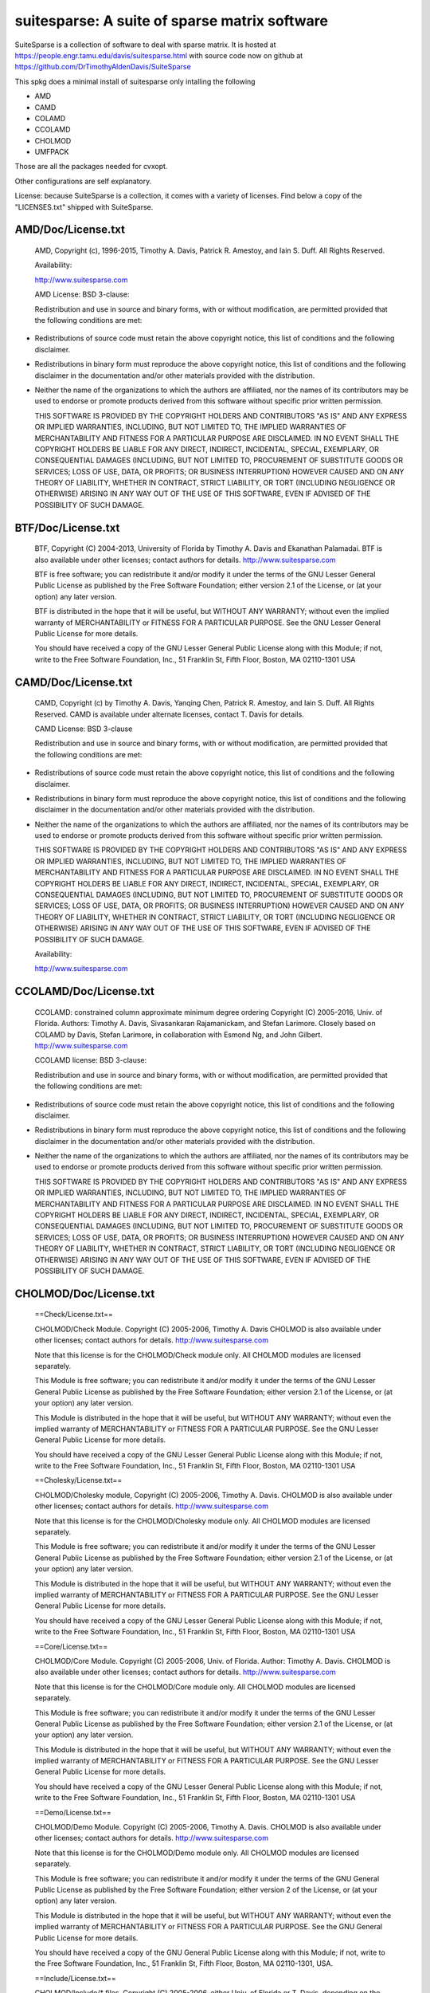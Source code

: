 suitesparse: A suite of sparse matrix software
==============================================

SuiteSparse is a collection of software to deal with sparse matrix. It is
hosted at https://people.engr.tamu.edu/davis/suitesparse.html with source code
now on github at https://github.com/DrTimothyAldenDavis/SuiteSparse

This spkg does a minimal install of suitesparse only intalling the following

-  AMD
-  CAMD
-  COLAMD
-  CCOLAMD
-  CHOLMOD
-  UMFPACK

Those are all the packages needed for cvxopt.

Other configurations are self explanatory.

License: because SuiteSparse is a collection, it comes with a variety of
licenses. Find below a copy of the "LICENSES.txt" shipped with
SuiteSparse.

AMD/Doc/License.txt
-------------------

   AMD, Copyright (c), 1996-2015, Timothy A. Davis,
   Patrick R. Amestoy, and Iain S. Duff. All Rights Reserved.

   Availability:

   http://www.suitesparse.com

   AMD License: BSD 3-clause:

   Redistribution and use in source and binary forms, with or without
   modification, are permitted provided that the following conditions
   are met:

-  Redistributions of source code must retain the above copyright
   notice, this list of conditions and the following disclaimer.

-  Redistributions in binary form must reproduce the above copyright
   notice, this list of conditions and the following disclaimer in the
   documentation and/or other materials provided with the distribution.

-  Neither the name of the organizations to which the authors are
   affiliated, nor the names of its contributors may be used to endorse
   or promote products derived from this software without specific prior
   written permission.

   THIS SOFTWARE IS PROVIDED BY THE COPYRIGHT HOLDERS AND CONTRIBUTORS
   "AS IS"
   AND ANY EXPRESS OR IMPLIED WARRANTIES, INCLUDING, BUT NOT LIMITED TO,
   THE
   IMPLIED WARRANTIES OF MERCHANTABILITY AND FITNESS FOR A PARTICULAR
   PURPOSE
   ARE DISCLAIMED. IN NO EVENT SHALL THE COPYRIGHT HOLDERS BE LIABLE FOR
   ANY
   DIRECT, INDIRECT, INCIDENTAL, SPECIAL, EXEMPLARY, OR CONSEQUENTIAL
   DAMAGES
   (INCLUDING, BUT NOT LIMITED TO, PROCUREMENT OF SUBSTITUTE GOODS OR
   SERVICES; LOSS OF USE, DATA, OR PROFITS; OR BUSINESS INTERRUPTION)
   HOWEVER
   CAUSED AND ON ANY THEORY OF LIABILITY, WHETHER IN CONTRACT, STRICT
   LIABILITY, OR TORT (INCLUDING NEGLIGENCE OR OTHERWISE) ARISING IN ANY
   WAY
   OUT OF THE USE OF THIS SOFTWARE, EVEN IF ADVISED OF THE POSSIBILITY
   OF SUCH
   DAMAGE.

BTF/Doc/License.txt
-------------------

   BTF, Copyright (C) 2004-2013, University of Florida
   by Timothy A. Davis and Ekanathan Palamadai.
   BTF is also available under other licenses; contact authors for
   details.
   http://www.suitesparse.com

   BTF is free software; you can redistribute it and/or
   modify it under the terms of the GNU Lesser General Public
   License as published by the Free Software Foundation; either
   version 2.1 of the License, or (at your option) any later version.

   BTF is distributed in the hope that it will be useful,
   but WITHOUT ANY WARRANTY; without even the implied warranty of
   MERCHANTABILITY or FITNESS FOR A PARTICULAR PURPOSE. See the GNU
   Lesser General Public License for more details.

   You should have received a copy of the GNU Lesser General Public
   License along with this Module; if not, write to the Free Software
   Foundation, Inc., 51 Franklin St, Fifth Floor, Boston, MA 02110-1301
   USA

CAMD/Doc/License.txt
------------------------

   CAMD, Copyright (c) by Timothy A. Davis,
   Yanqing Chen,
   Patrick R. Amestoy, and Iain S. Duff. All Rights Reserved.
   CAMD is available under alternate licenses, contact T. Davis for
   details.

   CAMD License: BSD 3-clause

   Redistribution and use in source and binary forms, with or without
   modification, are permitted provided that the following conditions
   are met:

-  Redistributions of source code must retain the above copyright
   notice, this list of conditions and the following disclaimer.

-  Redistributions in binary form must reproduce the above copyright
   notice, this list of conditions and the following disclaimer in the
   documentation and/or other materials provided with the distribution.

-  Neither the name of the organizations to which the authors are
   affiliated, nor the names of its contributors may be used to endorse
   or promote products derived from this software without specific prior
   written permission.

   THIS SOFTWARE IS PROVIDED BY THE COPYRIGHT HOLDERS AND CONTRIBUTORS
   "AS IS"
   AND ANY EXPRESS OR IMPLIED WARRANTIES, INCLUDING, BUT NOT LIMITED TO,
   THE
   IMPLIED WARRANTIES OF MERCHANTABILITY AND FITNESS FOR A PARTICULAR
   PURPOSE
   ARE DISCLAIMED. IN NO EVENT SHALL THE COPYRIGHT HOLDERS BE LIABLE FOR
   ANY
   DIRECT, INDIRECT, INCIDENTAL, SPECIAL, EXEMPLARY, OR CONSEQUENTIAL
   DAMAGES
   (INCLUDING, BUT NOT LIMITED TO, PROCUREMENT OF SUBSTITUTE GOODS OR
   SERVICES; LOSS OF USE, DATA, OR PROFITS; OR BUSINESS INTERRUPTION)
   HOWEVER
   CAUSED AND ON ANY THEORY OF LIABILITY, WHETHER IN CONTRACT, STRICT
   LIABILITY, OR TORT (INCLUDING NEGLIGENCE OR OTHERWISE) ARISING IN ANY
   WAY
   OUT OF THE USE OF THIS SOFTWARE, EVEN IF ADVISED OF THE POSSIBILITY
   OF SUCH
   DAMAGE.

   Availability:

   http://www.suitesparse.com

CCOLAMD/Doc/License.txt
-----------------------

   CCOLAMD: constrained column approximate minimum degree ordering
   Copyright (C) 2005-2016, Univ. of Florida. Authors: Timothy A. Davis,
   Sivasankaran Rajamanickam, and Stefan Larimore. Closely based on
   COLAMD by
   Davis, Stefan Larimore, in collaboration with Esmond Ng, and John
   Gilbert.
   http://www.suitesparse.com

   CCOLAMD license: BSD 3-clause:

   Redistribution and use in source and binary forms, with or without
   modification, are permitted provided that the following conditions
   are met:

-  Redistributions of source code must retain the above copyright
   notice, this list of conditions and the following disclaimer.

-  Redistributions in binary form must reproduce the above copyright
   notice, this list of conditions and the following disclaimer in the
   documentation and/or other materials provided with the distribution.

-  Neither the name of the organizations to which the authors are
   affiliated, nor the names of its contributors may be used to endorse
   or promote products derived from this software without specific prior
   written permission.

   THIS SOFTWARE IS PROVIDED BY THE COPYRIGHT HOLDERS AND CONTRIBUTORS
   "AS IS"
   AND ANY EXPRESS OR IMPLIED WARRANTIES, INCLUDING, BUT NOT LIMITED TO,
   THE
   IMPLIED WARRANTIES OF MERCHANTABILITY AND FITNESS FOR A PARTICULAR
   PURPOSE
   ARE DISCLAIMED. IN NO EVENT SHALL THE COPYRIGHT HOLDERS BE LIABLE FOR
   ANY
   DIRECT, INDIRECT, INCIDENTAL, SPECIAL, EXEMPLARY, OR CONSEQUENTIAL
   DAMAGES
   (INCLUDING, BUT NOT LIMITED TO, PROCUREMENT OF SUBSTITUTE GOODS OR
   SERVICES; LOSS OF USE, DATA, OR PROFITS; OR BUSINESS INTERRUPTION)
   HOWEVER
   CAUSED AND ON ANY THEORY OF LIABILITY, WHETHER IN CONTRACT, STRICT
   LIABILITY, OR TORT (INCLUDING NEGLIGENCE OR OTHERWISE) ARISING IN ANY
   WAY
   OUT OF THE USE OF THIS SOFTWARE, EVEN IF ADVISED OF THE POSSIBILITY
   OF SUCH
   DAMAGE.

CHOLMOD/Doc/License.txt
-----------------------

   ==Check/License.txt==

   CHOLMOD/Check Module. Copyright (C) 2005-2006, Timothy A. Davis
   CHOLMOD is
   also available under other licenses; contact authors for details.
   http://www.suitesparse.com

   Note that this license is for the CHOLMOD/Check module only.
   All CHOLMOD modules are licensed separately.

   This Module is free software; you can redistribute it and/or
   modify it under the terms of the GNU Lesser General Public
   License as published by the Free Software Foundation; either
   version 2.1 of the License, or (at your option) any later version.

   This Module is distributed in the hope that it will be useful,
   but WITHOUT ANY WARRANTY; without even the implied warranty of
   MERCHANTABILITY or FITNESS FOR A PARTICULAR PURPOSE. See the GNU
   Lesser General Public License for more details.

   You should have received a copy of the GNU Lesser General Public
   License along with this Module; if not, write to the Free Software
   Foundation, Inc., 51 Franklin St, Fifth Floor, Boston, MA 02110-1301
   USA

   ==Cholesky/License.txt==

   CHOLMOD/Cholesky module, Copyright (C) 2005-2006, Timothy A. Davis.
   CHOLMOD is also available under other licenses; contact authors for
   details. http://www.suitesparse.com

   Note that this license is for the CHOLMOD/Cholesky module only.
   All CHOLMOD modules are licensed separately.

   This Module is free software; you can redistribute it and/or
   modify it under the terms of the GNU Lesser General Public
   License as published by the Free Software Foundation; either
   version 2.1 of the License, or (at your option) any later version.

   This Module is distributed in the hope that it will be useful,
   but WITHOUT ANY WARRANTY; without even the implied warranty of
   MERCHANTABILITY or FITNESS FOR A PARTICULAR PURPOSE. See the GNU
   Lesser General Public License for more details.

   You should have received a copy of the GNU Lesser General Public
   License along with this Module; if not, write to the Free Software
   Foundation, Inc., 51 Franklin St, Fifth Floor, Boston, MA 02110-1301
   USA

   ==Core/License.txt==

   CHOLMOD/Core Module. Copyright (C) 2005-2006, Univ. of Florida.
   Author:
   Timothy A. Davis. CHOLMOD is also available under other licenses;
   contact
   authors for details. http://www.suitesparse.com

   Note that this license is for the CHOLMOD/Core module only.
   All CHOLMOD modules are licensed separately.

   This Module is free software; you can redistribute it and/or
   modify it under the terms of the GNU Lesser General Public
   License as published by the Free Software Foundation; either
   version 2.1 of the License, or (at your option) any later version.

   This Module is distributed in the hope that it will be useful,
   but WITHOUT ANY WARRANTY; without even the implied warranty of
   MERCHANTABILITY or FITNESS FOR A PARTICULAR PURPOSE. See the GNU
   Lesser General Public License for more details.

   You should have received a copy of the GNU Lesser General Public
   License along with this Module; if not, write to the Free Software
   Foundation, Inc., 51 Franklin St, Fifth Floor, Boston, MA 02110-1301
   USA

   ==Demo/License.txt==

   CHOLMOD/Demo Module. Copyright (C) 2005-2006, Timothy A. Davis.
   CHOLMOD
   is also available under other licenses; contact authors for details.
   http://www.suitesparse.com

   Note that this license is for the CHOLMOD/Demo module only.
   All CHOLMOD modules are licensed separately.

   This Module is free software; you can redistribute it and/or
   modify it under the terms of the GNU General Public License
   as published by the Free Software Foundation; either version 2
   of the License, or (at your option) any later version.

   This Module is distributed in the hope that it will be useful,
   but WITHOUT ANY WARRANTY; without even the implied warranty of
   MERCHANTABILITY or FITNESS FOR A PARTICULAR PURPOSE. See the
   GNU General Public License for more details.

   You should have received a copy of the GNU General Public License
   along with this Module; if not, write to the Free Software
   Foundation, Inc., 51 Franklin St, Fifth Floor, Boston, MA 02110-1301,
   USA.

   ==Include/License.txt==

   CHOLMOD/Include/\* files. Copyright (C) 2005-2006, either Univ. of
   Florida
   or T. Davis, depending on the file.

   Each file is licensed separately, according to the Module for which
   it
   contains definitions and prototypes:

   Include/cholmod.h LGPL
   Include/cholmod_blas.h LGPL
   Include/cholmod_camd.h part of Partition module
   Include/cholmod_check.h part of Check module
   Include/cholmod_cholesky.h part of Cholesky module
   Include/cholmod_complexity.h LGPL
   Include/cholmod_config.h LGPL
   Include/cholmod_core.h part of Core module
   Include/cholmod_function.h no license; freely usable, no restrictions
   Include/cholmod_gpu.h part of GPU module
   Include/cholmod_gpu_kernels.h part of GPU module
   Include/cholmod_internal.h LGPL
   Include/cholmod_io64.h LGPL
   Include/cholmod_matrixops.h part of MatrixOps module
   Include/cholmod_modify.h part of Modify module
   Include/cholmod_partition.h part of Partition module
   Include/cholmod_supernodal.h part of Supernodal module
   Include/cholmod_template.h LGPL

   ==MATLAB/License.txt==

   CHOLMOD/MATLAB Module. Copyright (C) 2005-2006, Timothy A. Davis.
   CHOLMOD
   is also available under other licenses; contact authors for details.
   MATLAB(tm) is a Registered Trademark of The MathWorks, Inc.
   http://www.suitesparse.com

   Note that this license is for the CHOLMOD/MATLAB module only.
   All CHOLMOD modules are licensed separately.

   This Module is free software; you can redistribute it and/or
   modify it under the terms of the GNU General Public License
   as published by the Free Software Foundation; either version 2
   of the License, or (at your option) any later version.

   This Module is distributed in the hope that it will be useful,
   but WITHOUT ANY WARRANTY; without even the implied warranty of
   MERCHANTABILITY or FITNESS FOR A PARTICULAR PURPOSE. See the
   GNU General Public License for more details.

   You should have received a copy of the GNU General Public License
   along with this Module; if not, write to the Free Software
   Foundation, Inc., 51 Franklin St, Fifth Floor, Boston, MA 02110-1301,
   USA.

   ==MatrixOps/License.txt==

   CHOLMOD/MatrixOps Module. Copyright (C) 2005-2006, Timothy A. Davis.
   CHOLMOD is also available under other licenses; contact authors for
   details. http://www.suitesparse.com

   Note that this license is for the CHOLMOD/MatrixOps module only.
   All CHOLMOD modules are licensed separately.

   This Module is free software; you can redistribute it and/or
   modify it under the terms of the GNU General Public License
   as published by the Free Software Foundation; either version 2
   of the License, or (at your option) any later version.

   This Module is distributed in the hope that it will be useful,
   but WITHOUT ANY WARRANTY; without even the implied warranty of
   MERCHANTABILITY or FITNESS FOR A PARTICULAR PURPOSE. See the
   GNU General Public License for more details.

   You should have received a copy of the GNU General Public License
   along with this Module; if not, write to the Free Software
   Foundation, Inc., 51 Franklin St, Fifth Floor, Boston, MA 02110-1301,
   USA.

   ==Modify/License.txt==

   CHOLMOD/Modify Module. Copyright (C) 2005-2006, Timothy A. Davis and
   William W. Hager. CHOLMOD is also available under other licenses;
   contact
   authors for details. http://www.suitesparse.com

   Note that this license is for the CHOLMOD/Modify module only.
   All CHOLMOD modules are licensed separately.

   This Module is free software; you can redistribute it and/or
   modify it under the terms of the GNU General Public License
   as published by the Free Software Foundation; either version 2
   of the License, or (at your option) any later version.

   This Module is distributed in the hope that it will be useful,
   but WITHOUT ANY WARRANTY; without even the implied warranty of
   MERCHANTABILITY or FITNESS FOR A PARTICULAR PURPOSE. See the
   GNU General Public License for more details.

   You should have received a copy of the GNU General Public License
   along with this Module; if not, write to the Free Software
   Foundation, Inc., 51 Franklin St, Fifth Floor, Boston, MA 02110-1301,
   USA.


   ==Partition/License.txt==


   CHOLMOD/Partition Module.
   Copyright (C) 2005-2006, Univ. of Florida. Author: Timothy A. Davis
   CHOLMOD is also available under other licenses; contact authors for
   details.
   http://www.suitesparse.com

   Note that this license is for the CHOLMOD/Partition module only.
   All CHOLMOD modules are licensed separately.


   This Module is free software; you can redistribute it and/or
   modify it under the terms of the GNU Lesser General Public
   License as published by the Free Software Foundation; either
   version 2.1 of the License, or (at your option) any later version.

   This Module is distributed in the hope that it will be useful,
   but WITHOUT ANY WARRANTY; without even the implied warranty of
   MERCHANTABILITY or FITNESS FOR A PARTICULAR PURPOSE. See the GNU
   Lesser General Public License for more details.

   You should have received a copy of the GNU Lesser General Public
   License along with this Module; if not, write to the Free Software
   Foundation, Inc., 51 Franklin St, Fifth Floor, Boston, MA 02110-1301
   USA


   ==Supernodal/License.txt==


   CHOLMOD/Supernodal Module.
   Copyright (C) 2005-2006, Timothy A. Davis
   CHOLMOD is also available under other licenses; contact authors for
   details.
   http://www.suitesparse.com

   Note that this license is for the CHOLMOD/Supernodal module only.
   All CHOLMOD modules are licensed separately.


   This Module is free software; you can redistribute it and/or
   modify it under the terms of the GNU General Public License
   as published by the Free Software Foundation; either version 2
   of the License, or (at your option) any later version.

   This Module is distributed in the hope that it will be useful,
   but WITHOUT ANY WARRANTY; without even the implied warranty of
   MERCHANTABILITY or FITNESS FOR A PARTICULAR PURPOSE. See the
   GNU General Public License for more details.

   You should have received a copy of the GNU General Public License
   along with this Module; if not, write to the Free Software
   Foundation, Inc., 51 Franklin St, Fifth Floor, Boston, MA 02110-1301,
   USA.


   ==Tcov/License.txt==


   CHOLMOD/Tcov Module. Copyright (C) 2005-2006, Timothy A. Davis
   CHOLMOD is also available under other licenses; contact authors for
   details.
   http://www.suitesparse.com

   Note that this license is for the CHOLMOD/Tcov module only.
   All CHOLMOD modules are licensed separately.


   This Module is free software; you can redistribute it and/or
   modify it under the terms of the GNU General Public License
   as published by the Free Software Foundation; either version 2
   of the License, or (at your option) any later version.

   This Module is distributed in the hope that it will be useful,
   but WITHOUT ANY WARRANTY; without even the implied warranty of
   MERCHANTABILITY or FITNESS FOR A PARTICULAR PURPOSE. See the
   GNU General Public License for more details.

   You should have received a copy of the GNU General Public License
   along with this Module; if not, write to the Free Software
   Foundation, Inc., 51 Franklin St, Fifth Floor, Boston, MA 02110-1301,
   USA.

   ==Valgrind/License.txt==

   CHOLMOD/Valgrind Module. Copyright (C) 2005-2006, Timothy A. Davis.
   CHOLMOD is also available under other licenses; contact authors for
   details.
   http://www.suitesparse.com

   Note that this license is for the CHOLMOD/Valgrind module only.
   All CHOLMOD modules are licensed separately.

   This Module is free software; you can redistribute it and/or
   modify it under the terms of the GNU General Public License
   as published by the Free Software Foundation; either version 2
   of the License, or (at your option) any later version.

   This Module is distributed in the hope that it will be useful,
   but WITHOUT ANY WARRANTY; without even the implied warranty of
   MERCHANTABILITY or FITNESS FOR A PARTICULAR PURPOSE. See the
   GNU General Public License for more details.

   You should have received a copy of the GNU General Public License
   along with this Module; if not, write to the Free Software
   Foundation, Inc., 51 Franklin St, Fifth Floor, Boston, MA 02110-1301,
   USA.

COLAMD/Doc/License.txt
----------------------

   COLAMD, Copyright 1998-2016, Timothy A. Davis.
   http://www.suitesparse.com
   http://www.suitesparse.com

   COLAMD License: BSD 3-clause

   Redistribution and use in source and binary forms, with or without
   modification, are permitted provided that the following conditions
   are met:

-  Redistributions of source code must retain the above copyright
   notice, this list of conditions and the following disclaimer.

-  Redistributions in binary form must reproduce the above copyright
   notice, this list of conditions and the following disclaimer in the
   documentation and/or other materials provided with the distribution.

-  Neither the name of the organizations to which the authors are
   affiliated, nor the names of its contributors may be used to endorse
   or promote products derived from this software without specific prior
   written permission.

   THIS SOFTWARE IS PROVIDED BY THE COPYRIGHT HOLDERS AND CONTRIBUTORS
   "AS IS"
   AND ANY EXPRESS OR IMPLIED WARRANTIES, INCLUDING, BUT NOT LIMITED TO,
   THE
   IMPLIED WARRANTIES OF MERCHANTABILITY AND FITNESS FOR A PARTICULAR
   PURPOSE
   ARE DISCLAIMED. IN NO EVENT SHALL THE COPYRIGHT HOLDERS BE LIABLE FOR
   ANY
   DIRECT, INDIRECT, INCIDENTAL, SPECIAL, EXEMPLARY, OR CONSEQUENTIAL
   DAMAGES
   (INCLUDING, BUT NOT LIMITED TO, PROCUREMENT OF SUBSTITUTE GOODS OR
   SERVICES; LOSS OF USE, DATA, OR PROFITS; OR BUSINESS INTERRUPTION)
   HOWEVER
   CAUSED AND ON ANY THEORY OF LIABILITY, WHETHER IN CONTRACT, STRICT
   LIABILITY, OR TORT (INCLUDING NEGLIGENCE OR OTHERWISE) ARISING IN ANY
   WAY
   OUT OF THE USE OF THIS SOFTWARE, EVEN IF ADVISED OF THE POSSIBILITY
   OF SUCH
   DAMAGE.

CSparse/Doc/License.txt
-----------------------

   CSparse: a Concise Sparse matrix package.
   Copyright (c) 2006, Timothy A. Davis.
   http://www.suitesparse.com

   CSparse is free software; you can redistribute it and/or
   modify it under the terms of the GNU Lesser General Public
   License as published by the Free Software Foundation; either
   version 2.1 of the License, or (at your option) any later version.

   CSparse is distributed in the hope that it will be useful,
   but WITHOUT ANY WARRANTY; without even the implied warranty of
   MERCHANTABILITY or FITNESS FOR A PARTICULAR PURPOSE. See the GNU
   Lesser General Public License for more details.

   You should have received a copy of the GNU Lesser General Public
   License along with this Module; if not, write to the Free Software
   Foundation, Inc., 51 Franklin St, Fifth Floor, Boston, MA 02110-1301
   USA

CXSparse/Doc/License.txt
------------------------

   CXSparse: a Concise Sparse matrix package - Extended.
   Copyright (c) 2006, Timothy A. Davis.
   http://www.suitesparse.com

   CXSparse is free software; you can redistribute it and/or
   modify it under the terms of the GNU Lesser General Public
   License as published by the Free Software Foundation; either
   version 2.1 of the License, or (at your option) any later version.

   CXSparse is distributed in the hope that it will be useful,
   but WITHOUT ANY WARRANTY; without even the implied warranty of
   MERCHANTABILITY or FITNESS FOR A PARTICULAR PURPOSE. See the GNU
   Lesser General Public License for more details.

   You should have received a copy of the GNU Lesser General Public
   License along with this Module; if not, write to the Free Software
   Foundation, Inc., 51 Franklin St, Fifth Floor, Boston, MA 02110-1301
   USA

CXSparse_newfiles/Doc/License.txt
---------------------------------

   CXSparse: a Concise Sparse matrix package - Extended.
   Copyright (c) 2006, Timothy A. Davis.
   http://www.suitesparse.com

   CXSparse is free software; you can redistribute it and/or
   modify it under the terms of the GNU Lesser General Public
   License as published by the Free Software Foundation; either
   version 2.1 of the License, or (at your option) any later version.

   CXSparse is distributed in the hope that it will be useful,
   but WITHOUT ANY WARRANTY; without even the implied warranty of
   MERCHANTABILITY or FITNESS FOR A PARTICULAR PURPOSE. See the GNU
   Lesser General Public License for more details.

   You should have received a copy of the GNU Lesser General Public
   License along with this Module; if not, write to the Free Software
   Foundation, Inc., 51 Franklin St, Fifth Floor, Boston, MA 02110-1301
   USA

GPUQREngine/Doc/License.txt
---------------------------

   GPUQREngine Copyright (c) 2013, Timothy A. Davis, Sencer Nuri
   Yeralan,
   and Sanjay Ranka.
   http://www.suitesparse.com

   GPUQREngine is free software; you can redistribute it and/or modify
   it under
   the terms of the GNU General Public License as published by the Free
   Software
   Foundation; either version 2 of the License, or (at your option) any
   later
   version.

   GPUQREngine is distributed in the hope that it will be useful, but
   WITHOUT
   ANY WARRANTY; without even the implied warranty of MERCHANTABILITY or
   FITNESS
   FOR A PARTICULAR PURPOSE. See the GNU General Public License for more
   details.

   You should have received a copy of the GNU General Public License
   along with
   this Module; if not, write to the Free Software Foundation, Inc., 51
   Franklin
   Street, Fifth Floor, Boston, MA 02110-1301, USA.

KLU/Doc/License.txt
-------------------

   KLU, Copyright (C) 2004-2013, University of Florida
   by Timothy A. Davis and Ekanathan Palamadai.
   KLU is also available under other licenses; contact authors for
   details.
   http://www.suitesparse.com

   KLU is free software; you can redistribute it and/or
   modify it under the terms of the GNU Lesser General Public
   License as published by the Free Software Foundation; either
   version 2.1 of the License, or (at your option) any later version.

   KLU is distributed in the hope that it will be useful,
   but WITHOUT ANY WARRANTY; without even the implied warranty of
   MERCHANTABILITY or FITNESS FOR A PARTICULAR PURPOSE. See the GNU
   Lesser General Public License for more details.

   You should have received a copy of the GNU Lesser General Public
   License along with this Module; if not, write to the Free Software
   Foundation, Inc., 51 Franklin St, Fifth Floor, Boston, MA 02110-1301
   USA

LDL/Doc/License.txt
-------------------

   LDL Copyright (c) 2005-2013 by Timothy A. Davis.
   LDL is also available under other licenses; contact the author for
   details.
   http://www.suitesparse.com

   LDL is free software; you can redistribute it and/or
   modify it under the terms of the GNU Lesser General Public
   License as published by the Free Software Foundation; either
   version 2.1 of the License, or (at your option) any later version.

   LDL is distributed in the hope that it will be useful,
   but WITHOUT ANY WARRANTY; without even the implied warranty of
   MERCHANTABILITY or FITNESS FOR A PARTICULAR PURPOSE. See the GNU
   Lesser General Public License for more details.

   You should have received a copy of the GNU Lesser General Public
   License along with this Module; if not, write to the Free Software
   Foundation, Inc., 51 Franklin St, Fifth Floor, Boston, MA 02110-1301
   USA

MATLAB_Tools/Doc/License.txt
----------------------------

   The MATLAB_Tools collection of packages is
   Copyright (c), Timothy A. Davis, All Rights Reserved,
   with the exception of the spqr_rank package, which is
   Copyright (c), Timothy A. Davis and Les Foster, All Rights Reserved,

   All packages are available under alternative licenses.
   Contact the authors for details.

   MATLAB_Tools License, with the exception of SSMULT and
   SuiteSparseCollection:

   Redistribution and use in source and binary forms, with or without
   modification, are permitted provided that the following conditions
   are met:

-  Redistributions of source code must retain the above copyright
   notice, this list of conditions and the following disclaimer.

-  Redistributions in binary form must reproduce the above copyright
   notice, this list of conditions and the following disclaimer in the
   documentation and/or other materials provided with the distribution.

-  Neither the name of the organizations to which the authors are
   affiliated, nor the names of its contributors may be used to endorse
   or promote products derived from this software without specific prior
   written permission.

   THIS SOFTWARE IS PROVIDED BY THE COPYRIGHT HOLDERS AND CONTRIBUTORS
   "AS IS"
   AND ANY EXPRESS OR IMPLIED WARRANTIES, INCLUDING, BUT NOT LIMITED TO,
   THE
   IMPLIED WARRANTIES OF MERCHANTABILITY AND FITNESS FOR A PARTICULAR
   PURPOSE
   ARE DISCLAIMED. IN NO EVENT SHALL THE COPYRIGHT HOLDERS BE LIABLE FOR
   ANY
   DIRECT, INDIRECT, INCIDENTAL, SPECIAL, EXEMPLARY, OR CONSEQUENTIAL
   DAMAGES
   (INCLUDING, BUT NOT LIMITED TO, PROCUREMENT OF SUBSTITUTE GOODS OR
   SERVICES; LOSS OF USE, DATA, OR PROFITS; OR BUSINESS INTERRUPTION)
   HOWEVER
   CAUSED AND ON ANY THEORY OF LIABILITY, WHETHER IN CONTRACT, STRICT
   LIABILITY, OR TORT (INCLUDING NEGLIGENCE OR OTHERWISE) ARISING IN ANY
   WAY
   OUT OF THE USE OF THIS SOFTWARE, EVEN IF ADVISED OF THE POSSIBILITY
   OF SUCH
   DAMAGE.

   SuiteSparseCollection License:

   SuiteSparseCollection is free software; you can redistribute it
   and/or
   modify it under the terms of the GNU General Public License
   as published by the Free Software Foundation; either version 2
   of the License, or (at your option) any later version.

   SuiteSparseCollection is distributed in the hope that it will be
   useful,
   but WITHOUT ANY WARRANTY; without even the implied warranty of
   MERCHANTABILITY or FITNESS FOR A PARTICULAR PURPOSE. See the
   GNU General Public License for more details.

   You should have received a copy of the GNU General Public License
   along with this package; if not, write to the Free Software
   Foundation,
   Inc., 51 Franklin Street, Fifth Floor, Boston, MA 02110-1301, USA.

   SSMULT License:

   SSMULT, Copyright (c) 2007-2011, Timothy A. Davis,
   http://www.suitesparse.com.

   SSMULT is free software; you can redistribute it and/or modify it
   under the
   terms of the GNU General Public License as published by the Free
   Software
   Foundation; either version 2 of the License, or (at your option) any
   later
   version.

   SSMULT is distributed in the hope that it will be useful, but WITHOUT
   ANY
   WARRANTY; without even the implied warranty of MERCHANTABILITY or
   FITNESS
   FOR A PARTICULAR PURPOSE. See the GNU General Public License for more
   details.

   You should have received a copy of the GNU General Public License
   along
   with this package; if not, write to the Free Software Foundation,
   Inc., 51
   Franklin Street, Fifth Floor, Boston, MA 02110-1301, USA.

RBio/Doc/License.txt
--------------------

   RBio toolbox. Copyright (C) 2006-2009, Timothy A. Davis
   RBio is also available under other licenses; contact authors for
   details.
   http://www.suitesparse.com

   RBio is free software; you can redistribute it and/or
   modify it under the terms of the GNU General Public License
   as published by the Free Software Foundation; either version 2
   of the License, or (at your option) any later version.

   RBio is distributed in the hope that it will be useful,
   but WITHOUT ANY WARRANTY; without even the implied warranty of
   MERCHANTABILITY or FITNESS FOR A PARTICULAR PURPOSE. See the
   GNU General Public License for more details.

   You should have received a copy of the GNU General Public License
   along with this Module; if not, write to the Free Software
   Foundation, Inc., 51 Franklin Street, Fifth Floor, Boston, MA
   02110-1301, USA.

SPQR/Doc/License.txt
--------------------

   SPQR, Copyright 2008-2016 by Timothy A. Davis.
   All Rights Reserved.
   SPQR is available under alternate licenses, contact T. Davis for
   details.

   SPQR License:

   Your use or distribution of SPQR or any modified version of
   SPQR implies that you agree to this License.

   This library is free software; you can redistribute it and/or
   modify it under the terms of the GNU General Public
   License as published by the Free Software Foundation; either
   version 2 of the License, or (at your option) any later version.

   This library is distributed in the hope that it will be useful,
   but WITHOUT ANY WARRANTY; without even the implied warranty of
   MERCHANTABILITY or FITNESS FOR A PARTICULAR PURPOSE. See the GNU
   General Public License for more details.

   You should have received a copy of the GNU General Public
   License along with this library; if not, write to the Free Software
   Foundation, Inc., 51 Franklin St, Fifth Floor, Boston, MA 02110-1301
   USA

   Permission is hereby granted to use or copy this program under the
   terms of the GNU GPL, provided that the Copyright, this License,
   and the Availability of the original version is retained on all
   copies.
   User documentation of any code that uses this code or any modified
   version of this code must cite the Copyright, this License, the
   Availability note, and "Used by permission." Permission to modify
   the code and to distribute modified code is granted, provided the
   Copyright, this License, and the Availability note are retained,
   and a notice that the code was modified is included.

   Availability:

   http://www.suitesparse.com

SuiteSparse_GPURuntime/Doc/License.txt
--------------------------------------

   SuiteSparse_GPURuntime Copyright (c) 2013-2016, Timothy A. Davis,
   Sencer Nuri Yeralan, and Sanjay Ranka. http://www.suitesparse.com

   SuiteSparse_GPURuntime is free software; you can redistribute it
   and/or modify
   it under the terms of the GNU General Public License as published by
   the Free
   Software Foundation; either version 2 of the License, or (at your
   option) any
   later version.

   SuiteSparse_GPURuntime is distributed in the hope that it will be
   useful, but
   WITHOUT ANY WARRANTY; without even the implied warranty of
   MERCHANTABILITY or
   FITNESS FOR A PARTICULAR PURPOSE. See the GNU General Public License
   for more
   details.

   You should have received a copy of the GNU General Public License
   along with
   this Module; if not, write to the Free Software Foundation, Inc., 51
   Franklin
   Street, Fifth Floor, Boston, MA 02110-1301, USA.

ssget/Doc/License.txt
---------------------

   Copyright (c), 2009-2016, Timothy A. Davis, All Rights Reserved.

   Redistribution and use in source and binary forms, with or without
   modification, are permitted provided that the following conditions
   are met:

-  Redistributions of source code must retain the above copyright
   notice, this list of conditions and the following disclaimer.

-  Redistributions in binary form must reproduce the above copyright
   notice, this list of conditions and the following disclaimer in the
   documentation and/or other materials provided with the distribution.

-  Neither the name of the organizations to which the authors are
   affiliated, nor the names of its contributors may be used to endorse
   or promote products derived from this software without specific prior
   written permission.

   THIS SOFTWARE IS PROVIDED BY THE COPYRIGHT HOLDERS AND CONTRIBUTORS
   "AS IS"
   AND ANY EXPRESS OR IMPLIED WARRANTIES, INCLUDING, BUT NOT LIMITED TO,
   THE
   IMPLIED WARRANTIES OF MERCHANTABILITY AND FITNESS FOR A PARTICULAR
   PURPOSE
   ARE DISCLAIMED. IN NO EVENT SHALL THE COPYRIGHT HOLDERS BE LIABLE FOR
   ANY
   DIRECT, INDIRECT, INCIDENTAL, SPECIAL, EXEMPLARY, OR CONSEQUENTIAL
   DAMAGES
   (INCLUDING, BUT NOT LIMITED TO, PROCUREMENT OF SUBSTITUTE GOODS OR
   SERVICES; LOSS OF USE, DATA, OR PROFITS; OR BUSINESS INTERRUPTION)
   HOWEVER
   CAUSED AND ON ANY THEORY OF LIABILITY, WHETHER IN CONTRACT, STRICT
   LIABILITY, OR TORT (INCLUDING NEGLIGENCE OR OTHERWISE) ARISING IN ANY
   WAY
   OUT OF THE USE OF THIS SOFTWARE, EVEN IF ADVISED OF THE POSSIBILITY
   OF SUCH
   DAMAGE.

UMFPACK/Doc/License.txt
-----------------------

   UMFPACK, Copyright 1995-2009 by Timothy A. Davis.
   All Rights Reserved.
   UMFPACK is available under alternate licenses, contact T. Davis for
   details.

   UMFPACK License:

   Your use or distribution of UMFPACK or any modified version of
   UMFPACK implies that you agree to this License.

   This library is free software; you can redistribute it and/or
   modify it under the terms of the GNU General Public
   License as published by the Free Software Foundation; either
   version 2 of the License, or (at your option) any later version.

   This library is distributed in the hope that it will be useful,
   but WITHOUT ANY WARRANTY; without even the implied warranty of
   MERCHANTABILITY or FITNESS FOR A PARTICULAR PURPOSE. See the GNU
   General Public License for more details.

   You should have received a copy of the GNU General Public
   License along with this library; if not, write to the Free Software
   Foundation, Inc., 51 Franklin St, Fifth Floor, Boston, MA 02110-1301
   USA

   Permission is hereby granted to use or copy this program under the
   terms of the GNU GPL, provided that the Copyright, this License,
   and the Availability of the original version is retained on all
   copies.
   User documentation of any code that uses this code or any modified
   version of this code must cite the Copyright, this License, the
   Availability note, and "Used by permission." Permission to modify
   the code and to distribute modified code is granted, provided the
   Copyright, this License, and the Availability note are retained,
   and a notice that the code was modified is included.

   Availability:

   http://www.suitesparse.com

CSparse/MATLAB/ssget/Doc/License.txt
------------------------------------

   Copyright (c), 2009-2016, Timothy A. Davis, All Rights Reserved.

   Redistribution and use in source and binary forms, with or without
   modification, are permitted provided that the following conditions
   are met:

-  Redistributions of source code must retain the above copyright
   notice, this list of conditions and the following disclaimer.

-  Redistributions in binary form must reproduce the above copyright
   notice, this list of conditions and the following disclaimer in the
   documentation and/or other materials provided with the distribution.

-  Neither the name of the organizations to which the authors are
   affiliated, nor the names of its contributors may be used to endorse
   or promote products derived from this software without specific prior
   written permission.

   THIS SOFTWARE IS PROVIDED BY THE COPYRIGHT HOLDERS AND CONTRIBUTORS
   "AS IS"
   AND ANY EXPRESS OR IMPLIED WARRANTIES, INCLUDING, BUT NOT LIMITED TO,
   THE
   IMPLIED WARRANTIES OF MERCHANTABILITY AND FITNESS FOR A PARTICULAR
   PURPOSE
   ARE DISCLAIMED. IN NO EVENT SHALL THE COPYRIGHT HOLDERS BE LIABLE FOR
   ANY
   DIRECT, INDIRECT, INCIDENTAL, SPECIAL, EXEMPLARY, OR CONSEQUENTIAL
   DAMAGES
   (INCLUDING, BUT NOT LIMITED TO, PROCUREMENT OF SUBSTITUTE GOODS OR
   SERVICES; LOSS OF USE, DATA, OR PROFITS; OR BUSINESS INTERRUPTION)
   HOWEVER
   CAUSED AND ON ANY THEORY OF LIABILITY, WHETHER IN CONTRACT, STRICT
   LIABILITY, OR TORT (INCLUDING NEGLIGENCE OR OTHERWISE) ARISING IN ANY
   WAY
   OUT OF THE USE OF THIS SOFTWARE, EVEN IF ADVISED OF THE POSSIBILITY
   OF SUCH
   DAMAGE.

CXSparse/MATLAB/ssget/Doc/License.txt
-------------------------------------

   Copyright (c), 2009-2016, Timothy A. Davis, All Rights Reserved.

   Redistribution and use in source and binary forms, with or without
   modification, are permitted provided that the following conditions
   are met:

-  Redistributions of source code must retain the above copyright
   notice, this list of conditions and the following disclaimer.

-  Redistributions in binary form must reproduce the above copyright
   notice, this list of conditions and the following disclaimer in the
   documentation and/or other materials provided with the distribution.

-  Neither the name of the organizations to which the authors are
   affiliated, nor the names of its contributors may be used to endorse
   or promote products derived from this software without specific prior
   written permission.

   THIS SOFTWARE IS PROVIDED BY THE COPYRIGHT HOLDERS AND CONTRIBUTORS
   "AS IS"
   AND ANY EXPRESS OR IMPLIED WARRANTIES, INCLUDING, BUT NOT LIMITED TO,
   THE
   IMPLIED WARRANTIES OF MERCHANTABILITY AND FITNESS FOR A PARTICULAR
   PURPOSE
   ARE DISCLAIMED. IN NO EVENT SHALL THE COPYRIGHT HOLDERS BE LIABLE FOR
   ANY
   DIRECT, INDIRECT, INCIDENTAL, SPECIAL, EXEMPLARY, OR CONSEQUENTIAL
   DAMAGES
   (INCLUDING, BUT NOT LIMITED TO, PROCUREMENT OF SUBSTITUTE GOODS OR
   SERVICES; LOSS OF USE, DATA, OR PROFITS; OR BUSINESS INTERRUPTION)
   HOWEVER
   CAUSED AND ON ANY THEORY OF LIABILITY, WHETHER IN CONTRACT, STRICT
   LIABILITY, OR TORT (INCLUDING NEGLIGENCE OR OTHERWISE) ARISING IN ANY
   WAY
   OUT OF THE USE OF THIS SOFTWARE, EVEN IF ADVISED OF THE POSSIBILITY
   OF SUCH
   DAMAGE.

GraphBLAS/Doc/License.txt
-------------------------

   SuiteSparse:GraphBLAS, Copyright 2017, Timothy A. Davis

   Licensed under the Apache License, Version 2.0 (the "License");
   you may not use SuiteSparse:GraphBLAS except in compliance with the
   License. You may obtain a copy of the License at

   http://www.apache.org/licenses/LICENSE-2.0

   Unless required by applicable law or agreed to in writing, software
   distributed under the License is distributed on an "AS IS" BASIS,
   WITHOUT WARRANTIES OR CONDITIONS OF ANY KIND, either express or
   implied.
   See the License for the specific language governing permissions and
   limitations under the License.


Mongoose License
----------------

   Mongoose, Copyright 2018, Timothy A. Davis, Scott P. Kolodziej,
   William W. Hager, S. Nuri Yeralan
   Licensed under the GNU GENERAL PUBLIC LICENSE, Version 3, 29 June
   2007
